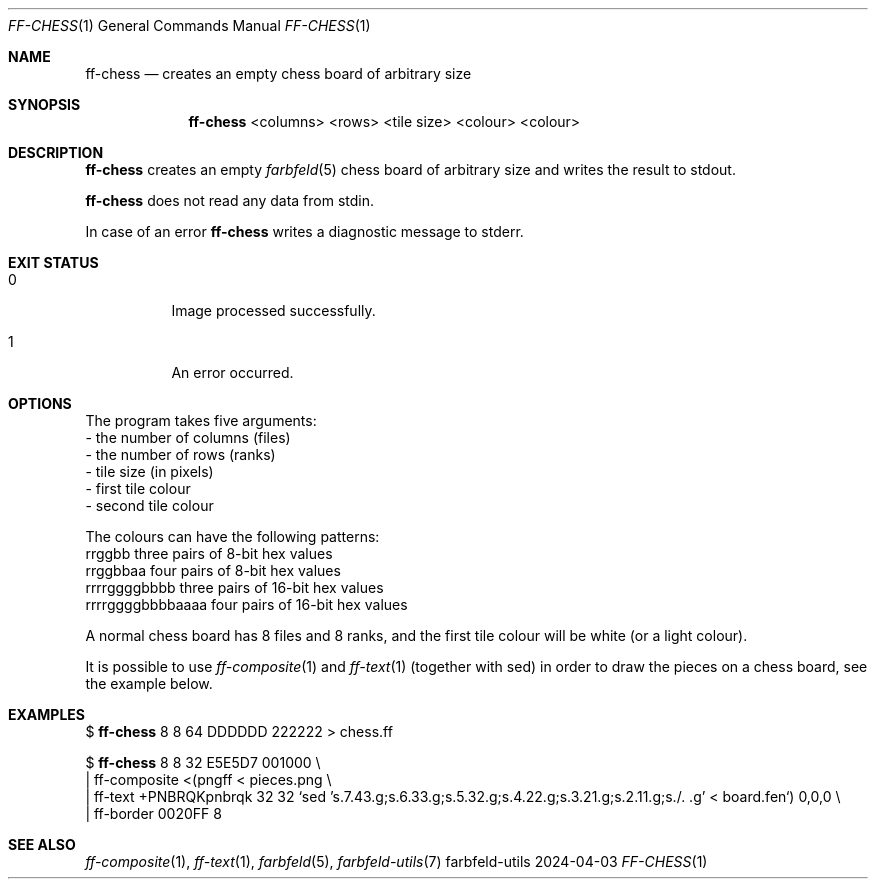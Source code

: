 .Dd 2024-04-03
.Dt FF-CHESS 1
.Os farbfeld-utils
.Sh NAME
.Nm ff-chess
.Nd creates an empty chess board of arbitrary size
.Sh SYNOPSIS
.Nm
<columns> <rows> <tile size> <colour> <colour>
.Sh DESCRIPTION
.Nm
creates an empty
.Xr farbfeld 5
chess board of arbitrary size and writes the result to stdout.
.Pp
.Nm
does not read any data from stdin.
.Pp
In case of an error
.Nm
writes a diagnostic message to stderr.
.Sh EXIT STATUS
.Bl -tag -width Ds
.It 0
Image processed successfully.
.It 1
An error occurred.
.El
.Sh OPTIONS
The program takes five arguments:
   - the number of columns (files)
   - the number of rows (ranks)
   - tile size (in pixels)
   - first tile colour
   - second tile colour

The colours can have the following patterns:
   rrggbb            three pairs of 8-bit hex values
   rrggbbaa          four pairs of 8-bit hex values
   rrrrggggbbbb      three pairs of 16-bit hex values
   rrrrggggbbbbaaaa  four pairs of 16-bit hex values

A normal chess board has 8 files and 8 ranks, and the first tile colour will
be white (or a light colour).

It is possible to use
.Xr ff-composite 1
and
.Xr ff-text 1
(together with sed) in order to draw the pieces on a chess board, see the example below.
.Sh EXAMPLES
$
.Nm
8 8 64 DDDDDD 222222 > chess.ff
.Pp
$
.Nm
8 8 32 E5E5D7 001000 \\
 | ff-composite <(pngff < pieces.png \\
 | ff-text +PNBRQKpnbrqk 32 32 `sed 's.7.43.g;s.6.33.g;s.5.32.g;s.4.22.g;s.3.21.g;s.2.11.g;s./. .g' < board.fen`) 0,0,0 \\
 | ff-border 0020FF 8
.Sh SEE ALSO
.Xr ff-composite 1 ,
.Xr ff-text 1 ,
.Xr farbfeld 5 ,
.Xr farbfeld-utils 7
